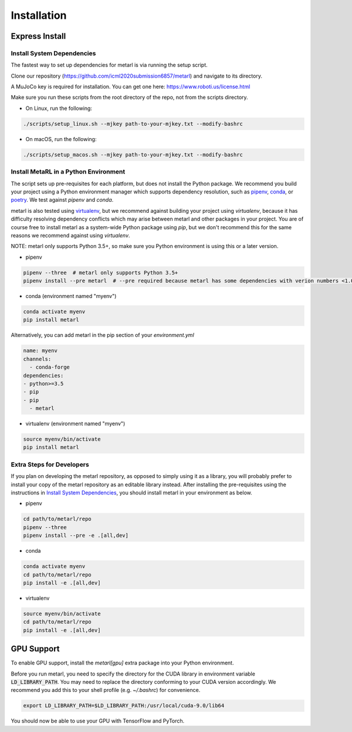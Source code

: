 .. _installation:


============
Installation
============

Express Install
===============

Install System Dependencies
---------------------------

The fastest way to set up dependencies for metarl is via running the setup script.

Clone our repository (https://github.com/icml2020submission6857/metarl) and navigate to its directory.

A MuJoCo key is required for installation. You can get one here: https://www.roboti.us/license.html

Make sure you run these scripts from the root directory of the repo, not from the scripts directory.

- On Linux, run the following:

.. code-block:: bash

    ./scripts/setup_linux.sh --mjkey path-to-your-mjkey.txt --modify-bashrc

- On macOS, run the following:

.. code-block:: bash

    ./scripts/setup_macos.sh --mjkey path-to-your-mjkey.txt --modify-bashrc

Install MetaRL in a Python Environment
--------------------------------------

The script sets up pre-requisites for each platform, but does not install the Python package. We recommend you build your project using a Python environment manager which supports dependency resolution, such as `pipenv <https://docs.pipenv.org/en/latest/>`_, `conda <https://docs.conda.io/en/latest/>`_, or `poetry <https://poetry.eustace.io/>`_. We test against `pipenv` and `conda`.

metarl is also tested using `virtualenv <https://virtualenv.pypa.io/en/latest/>`_, but we recommend against building your project using `virtualenv`, because it has difficulty resolving dependency conflicts which may arise between metarl and other packages in your project. You are of course free to install metarl as a system-wide Python package using `pip`, but we don't recommend this for the same reasons we recommend against using `virtualenv`.

NOTE: metarl only supports Python 3.5+, so make sure you Python environment is using this or a later version.

- pipenv

.. code-block:: bash

    pipenv --three  # metarl only supports Python 3.5+
    pipenv install --pre metarl  # --pre required because metarl has some dependencies with verion numbers <1.0


- conda (environment named "myenv")

.. code-block:: bash

    conda activate myenv
    pip install metarl

Alternatively, you can add metarl in the pip section of your `environment.yml`

.. code-block:: yaml

    name: myenv
    channels:
      - conda-forge
    dependencies:
    - python>=3.5
    - pip
    - pip
      - metarl

- virtualenv (environment named "myenv")

.. code-block:: bash

    source myenv/bin/activate
    pip install metarl


Extra Steps for Developers
--------------------------

If you plan on developing the metarl repository, as opposed to simply using it as a library, you will probably prefer to install your copy of the metarl repository as an editable library instead. After installing the pre-requisites using the instructions in `Install System Dependencies`_, you should install metarl in your environment as below.

- pipenv

.. code-block:: bash

    cd path/to/metarl/repo
    pipenv --three
    pipenv install --pre -e .[all,dev]


- conda

.. code-block:: bash

    conda activate myenv
    cd path/to/metarl/repo
    pip install -e .[all,dev]


- virtualenv

.. code-block:: bash

    source myenv/bin/activate
    cd path/to/metarl/repo
    pip install -e .[all,dev]


GPU Support
===========

To enable GPU support, install the `metarl[gpu]` extra package into your Python environment.

Before you run metarl, you need to specify the directory for the CUDA library in environment variable :code:`LD_LIBRARY_PATH`. You may need to replace the directory conforming to your CUDA version accordingly. We recommend you add this to your shell profile (e.g. `~/.bashrc`) for convenience.

.. code-block:: bash

    export LD_LIBRARY_PATH=$LD_LIBRARY_PATH:/usr/local/cuda-9.0/lib64


You should now be able to use your GPU with TensorFlow and PyTorch.
